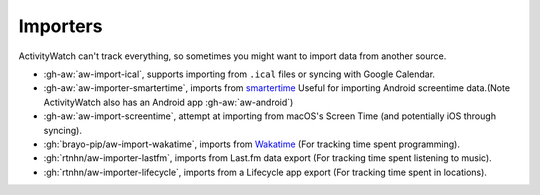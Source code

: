 Importers
=========

ActivityWatch can't track everything, so sometimes you might want to import data from another source.

- :gh-aw:`aw-import-ical`, supports importing from ``.ical`` files or syncing with Google Calendar.
- :gh-aw:`aw-importer-smartertime`, imports from `smartertime`_ Useful for importing Android screentime data.(Note ActivityWatch also has an Android app :gh-aw:`aw-android`)
- :gh-aw:`aw-import-screentime`, attempt at importing from macOS's Screen Time (and potentially iOS through syncing).
- :gh:`brayo-pip/aw-import-wakatime`, imports from `Wakatime`_ (For tracking time spent programming).
- :gh:`rtnhn/aw-importer-lastfm`, imports from Last.fm data export (For tracking time spent listening to music).
- :gh:`rtnhn/aw-importer-lifecycle`, imports from a Lifecycle app export (For tracking time spent in locations).


.. _smartertime: https://play.google.com/store/apps/details?id=com.smartertime&hl=en
.. _Wakatime: https://wakatime.com/	
